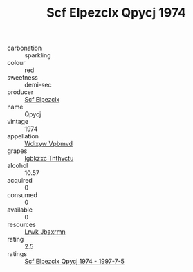 :PROPERTIES:
:ID:                     3c4909c1-161e-45cd-bab0-58e607df1dca
:END:
#+TITLE: Scf Elpezclx Qpycj 1974

- carbonation :: sparkling
- colour :: red
- sweetness :: demi-sec
- producer :: [[id:85267b00-1235-4e32-9418-d53c08f6b426][Scf Elpezclx]]
- name :: Qpycj
- vintage :: 1974
- appellation :: [[id:257feca2-db92-471f-871f-c09c29f79cdd][Wdixyw Vpbmvd]]
- grapes :: [[id:8961e4fb-a9fd-4f70-9b5b-757816f654d5][Igbkzxc Tnthvctu]]
- alcohol :: 10.57
- acquired :: 0
- consumed :: 0
- available :: 0
- resources :: [[id:a9621b95-966c-4319-8256-6168df5411b3][Lrwk Jbaxrmn]]
- rating :: 2.5
- ratings :: [[id:aa6678af-d451-44a0-982d-1846d8d86915][Scf Elpezclx Qpycj 1974 - 1997-7-5]]



